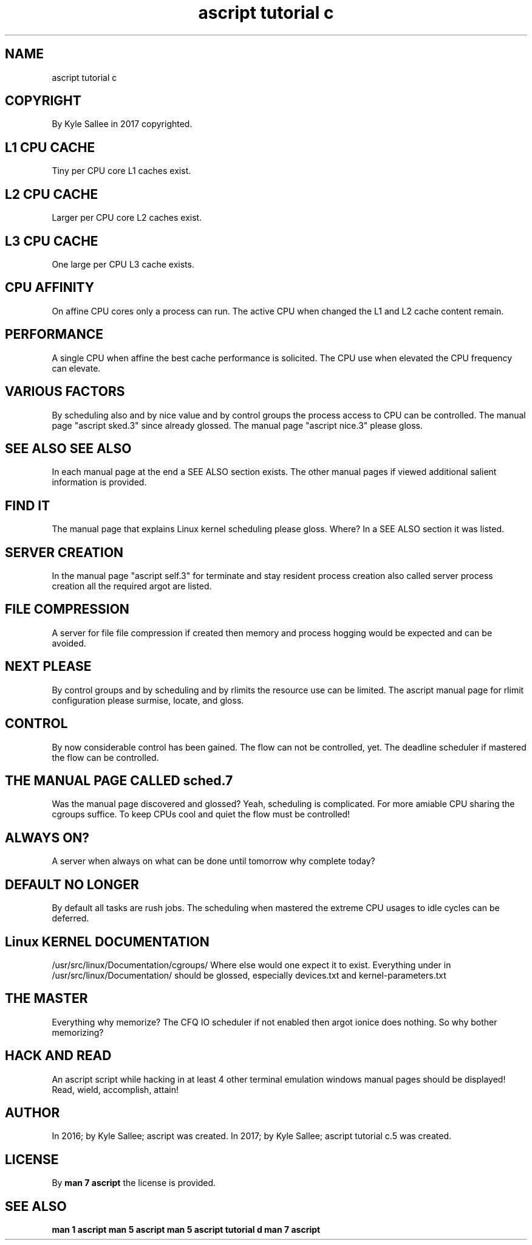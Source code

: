 .TH "ascript tutorial c" 5

.SH NAME
.EX
ascript tutorial c

.SH COPYRIGHT
.EX
By Kyle Sallee in 2017 copyrighted.

.SH L1 CPU CACHE
.EX
Tiny      per CPU core L1 caches exist.

.SH L2 CPU CACHE
.EX
Larger    per CPU core L2 caches exist.

.SH L3 CPU CACHE
.EX
One large per CPU      L3 cache  exists.

.SH CPU AFFINITY
.EX
On  affine  CPU cores only
a   process can run.
The active  CPU when   changed
the L1 and  L2  cache  content remain.

.SH PERFORMANCE
.EX
A   single CPU   when affine
the best   cache performance is  solicited.
The        CPU use  when         elevated
the        CPU frequency     can elevate.

.SH VARIOUS FACTORS
.EX
By  scheduling also and by nice value and by control groups
the process access to CPU can be controlled.
The manual page "ascript sked.3" since already glossed.
The manual page "ascript nice.3" please        gloss.

.SH SEE ALSO SEE ALSO
.EX
In    each manual  page        at the end
a     SEE ALSO     section        exists.
The  other manual  pages       if viewed
additional salient information is provided.

.SH FIND IT
.EX
The manual page that explains Linux kernel scheduling please gloss.
Where?  In a SEE ALSO section it was listed.

.SH SERVER CREATION
.EX
In   the    manual page  "ascript\ self.3"
for  terminate and stay  resident process creation
also called              server   process creation
all  the  required argot are      listed.

.SH FILE COMPRESSION
.EX
A    server for file    file    compression if created
then memory and process hogging would       be expected
and  can    be  avoided.

.SH NEXT PLEASE
.EX
By     control  groups  and  by  scheduling and by rlimits
the    resource use     can  be  limited.
The    ascript  manual  page for rlimit configuration
please surmise, locate, and      gloss.

.SH CONTROL
.EX
By  now  considerable  control has been gained.
The flow can not be    controlled, yet.
The deadline scheduler if mastered
the flow can     be    controlled.

.SH THE MANUAL PAGE CALLED sched.7
.EX
Was   the manual page discovered and glossed?
Yeah, scheduling is complicated.
For more amiable CPU sharing the cgroups suffice.
To  keep CPUs cool and quiet the flow must be controlled!

.SH ALWAYS ON?
.EX
A    server when always on
what can be done until tomorrow
why  complete today?

.SH DEFAULT NO LONGER
.EX
By   default all tasks  are rush jobs.
The  scheduling  when   mastered
the  extreme CPU usages to  idle cycles
can  be      deferred.

.SH Linux KERNEL DOCUMENTATION
.EX
/usr/src/linux/Documentation/cgroups/
Where else would one expect it to exist.
Everything under in /usr/src/linux/Documentation/
should be glossed, especially devices.txt and kernel-parameters.txt

.SH THE MASTER
.EX
Everything why memorize?
The CFQ IO scheduler if not enabled then argot ionice does nothing.
So why bother memorizing?

.SH HACK AND READ
.EX
An ascript script while hacking
in at least 4 other terminal emulation windows
manual pages should be displayed!
Read, wield, accomplish, attain!

.SH AUTHOR
.EX
In 2016; by Kyle Sallee; ascript was created.
In 2017; by Kyle Sallee; ascript tutorial c.5 was created.

.SH LICENSE
.EX
By \fBman 7 ascript\fR the license is provided.

.SH SEE ALSO
.EX
\fB
man 1 ascript
man 5 ascript
man 5 ascript tutorial d
man 7 ascript
\fR
